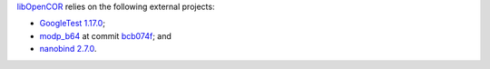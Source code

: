 `libOpenCOR <https://opencor.ws/libopencor/index.html>`__ relies on the following external projects:

- `GoogleTest <https://github.com/google/googletest>`__ `1.17.0 <https://github.com/google/googletest/releases/tag/v1.17.0>`__;
- `modp_b64 <https://chromium.googlesource.com/chromium/src/third_party/modp_b64/>`__ at commit `bcb074f <https://chromium.googlesource.com/chromium/src/third_party/modp_b64/+/bcb074f6614b4cbda45c9f87f968f6743266a52a>`__; and
- `nanobind <https://github.com/wjakob/nanobind>`__ `2.7.0 <https://github.com/wjakob/nanobind/releases/tag/v2.7.0>`__.
